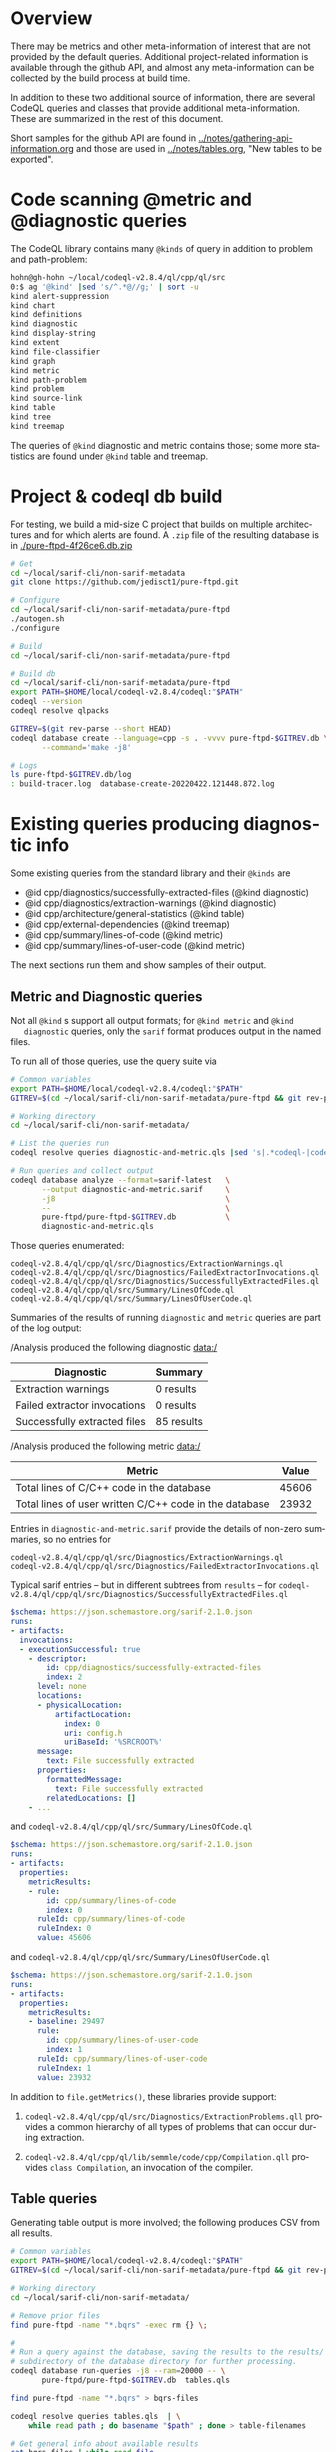 # -*- coding: utf-8 -*-
# Created [Thu Apr 14 10:16:37 2022]
#+TITLE: 
#+AUTHOR: Michael Hohn
#+LANGUAGE:  en
#+TEXT:      
#+OPTIONS: ^:{} H:2 num:t \n:nil @:t ::t |:t ^:nil f:t *:t TeX:t LaTeX:t skip:nil p:nil
#+OPTIONS: toc:nil
#+HTML_HEAD: <link rel="stylesheet" type="text/css" href="./l3style.css"/>
#+HTML: <div id="toc">
#+TOC: headlines 2        insert TOC here, with two headline levels
#+HTML: </div> 
# 
#+HTML: <div id="org-content">

* Overview
  There may be metrics and other meta-information of interest that are not
  provided by the default queries.  Additional project-related information is
  available through the github API, and almost any meta-information can be
  collected by the build process at build time.

  In addition to these two additional source of information, there are several
  CodeQL queries and classes that provide additional meta-information.  These are
  summarized in the rest of this document.

  Short samples for the github API are found in
  [[../notes/gathering-api-information.org]] and those are used in
  [[../notes/tables.org]], "New tables to be exported".

* Code scanning @metric and @diagnostic queries
  The CodeQL library contains many =@kinds= of query in addition to problem and
  path-problem:
  #+BEGIN_SRC sh
    hohn@gh-hohn ~/local/codeql-v2.8.4/ql/cpp/ql/src
    0:$ ag '@kind' |sed 's/^.*@//g;' | sort -u
    kind alert-suppression
    kind chart
    kind definitions
    kind diagnostic
    kind display-string
    kind extent
    kind file-classifier
    kind graph
    kind metric
    kind path-problem
    kind problem
    kind source-link
    kind table
    kind tree
    kind treemap
  #+END_SRC

  The queries of =@kind= diagnostic and metric contains those; some more
  statistics are found under =@kind= table and treemap.

* Project & codeql db build
  For testing, we build a mid-size C project that builds on multiple architectures
  and for which alerts are found.  A =.zip= file of the resulting database is in
  [[./pure-ftpd-4f26ce6.db.zip]]

  #+BEGIN_SRC sh
    # Get
    cd ~/local/sarif-cli/non-sarif-metadata 
    git clone https://github.com/jedisct1/pure-ftpd.git

    # Configure
    cd ~/local/sarif-cli/non-sarif-metadata/pure-ftpd
    ./autogen.sh 
    ./configure

    # Build
    cd ~/local/sarif-cli/non-sarif-metadata/pure-ftpd

    # Build db
    cd ~/local/sarif-cli/non-sarif-metadata/pure-ftpd
    export PATH=$HOME/local/codeql-v2.8.4/codeql:"$PATH"
    codeql --version
    codeql resolve qlpacks

    GITREV=$(git rev-parse --short HEAD)
    codeql database create --language=cpp -s . -vvvv pure-ftpd-$GITREV.db \
           --command='make -j8' 

    # Logs
    ls pure-ftpd-$GITREV.db/log
    : build-tracer.log  database-create-20220422.121448.872.log
  #+END_SRC

* Existing queries producing diagnostic info
  Some existing queries from the standard library and their =@kinds= are
  - @id cpp/diagnostics/successfully-extracted-files (@kind diagnostic)
  - @id cpp/diagnostics/extraction-warnings (@kind diagnostic)
  - @id cpp/architecture/general-statistics (@kind table)
  - @id cpp/external-dependencies (@kind treemap)
  - @id cpp/summary/lines-of-code (@kind metric)
  - @id cpp/summary/lines-of-user-code (@kind metric)

  The next sections run them and show samples of their output.
  
** Metric and Diagnostic queries
   Not all =@kind= s support all output formats; for =@kind metric= and =@kind
   diagnostic= queries, only the =sarif= format produces output in the named files.

   To run all of those queries, use the query suite via
   #+BEGIN_SRC sh
     # Common variables
     export PATH=$HOME/local/codeql-v2.8.4/codeql:"$PATH"
     GITREV=$(cd ~/local/sarif-cli/non-sarif-metadata/pure-ftpd && git rev-parse --short HEAD)

     # Working directory
     cd ~/local/sarif-cli/non-sarif-metadata/

     # List the queries run
     codeql resolve queries diagnostic-and-metric.qls |sed 's|.*codeql-|codeql-|g;'

     # Run queries and collect output
     codeql database analyze --format=sarif-latest   \
            --output diagnostic-and-metric.sarif     \
            -j8                                      \
            --                                       \
            pure-ftpd/pure-ftpd-$GITREV.db           \
            diagnostic-and-metric.qls
   #+END_SRC

   Those queries enumerated:
   #+BEGIN_SRC text
     codeql-v2.8.4/ql/cpp/ql/src/Diagnostics/ExtractionWarnings.ql
     codeql-v2.8.4/ql/cpp/ql/src/Diagnostics/FailedExtractorInvocations.ql
     codeql-v2.8.4/ql/cpp/ql/src/Diagnostics/SuccessfullyExtractedFiles.ql
     codeql-v2.8.4/ql/cpp/ql/src/Summary/LinesOfCode.ql
     codeql-v2.8.4/ql/cpp/ql/src/Summary/LinesOfUserCode.ql
   #+END_SRC

   Summaries of the results of running =diagnostic= and =metric= queries are part
   of the log output:

   /Analysis produced the following diagnostic data:/
   |          Diagnostic          |  Summary   |
   |------------------------------+------------+
   | Extraction warnings          | 0 results  |
   | Failed extractor invocations | 0 results  |
   | Successfully extracted files | 85 results |

   /Analysis produced the following metric data:/
   |                         Metric                         | Value |
   |--------------------------------------------------------+-------+
   | Total lines of C/C++ code in the database              | 45606 |
   | Total lines of user written C/C++ code in the database | 23932 |

   Entries in =diagnostic-and-metric.sarif= provide the details of non-zero
   summaries, so no entries for
   #+BEGIN_SRC text
     codeql-v2.8.4/ql/cpp/ql/src/Diagnostics/ExtractionWarnings.ql
     codeql-v2.8.4/ql/cpp/ql/src/Diagnostics/FailedExtractorInvocations.ql
   #+END_SRC

   Typical sarif entries -- but in different subtrees from =results= -- for
   =codeql-v2.8.4/ql/cpp/ql/src/Diagnostics/SuccessfullyExtractedFiles.ql=
   #+BEGIN_SRC yaml
     $schema: https://json.schemastore.org/sarif-2.1.0.json
     runs:
     - artifacts:
       invocations:
       - executionSuccessful: true
         - descriptor:
             id: cpp/diagnostics/successfully-extracted-files
             index: 2
           level: none
           locations:
           - physicalLocation:
               artifactLocation:
                 index: 0
                 uri: config.h
                 uriBaseId: '%SRCROOT%'
           message:
             text: File successfully extracted
           properties:
             formattedMessage:
               text: File successfully extracted
             relatedLocations: []
         - ...
   #+END_SRC

   and =codeql-v2.8.4/ql/cpp/ql/src/Summary/LinesOfCode.ql=
   #+BEGIN_SRC yaml
     $schema: https://json.schemastore.org/sarif-2.1.0.json
     runs:
     - artifacts:
       properties:
         metricResults:
         - rule:
             id: cpp/summary/lines-of-code
             index: 0
           ruleId: cpp/summary/lines-of-code
           ruleIndex: 0
           value: 45606
   #+END_SRC

   and =codeql-v2.8.4/ql/cpp/ql/src/Summary/LinesOfUserCode.ql=
   #+BEGIN_SRC yaml
     $schema: https://json.schemastore.org/sarif-2.1.0.json
     runs:
     - artifacts:
       properties:
         metricResults:
         - baseline: 29497
           rule:
             id: cpp/summary/lines-of-user-code
             index: 1
           ruleId: cpp/summary/lines-of-user-code
           ruleIndex: 1
           value: 23932
   #+END_SRC

   In addition to =file.getMetrics()=, these libraries provide support:
   1. =codeql-v2.8.4/ql/cpp/ql/src/Diagnostics/ExtractionProblems.qll= provides a
      common hierarchy of all types of problems that can occur during extraction.
      # ~/local/codeql-v2.8.4/ql/cpp/ql/src/Diagnostics/ExtractionProblems.qll:

   2. =codeql-v2.8.4/ql/cpp/ql/lib/semmle/code/cpp/Compilation.qll= provides
      =class Compilation=, an invocation of the compiler.
      # file:~/local/codeql-v2.8.4/ql/cpp/ql/lib/semmle/code/cpp/Compilation.qll
   
** Table queries
   Generating table output is more involved; the following produces CSV from all results.
   #+BEGIN_SRC sh
     # Common variables
     export PATH=$HOME/local/codeql-v2.8.4/codeql:"$PATH"
     GITREV=$(cd ~/local/sarif-cli/non-sarif-metadata/pure-ftpd && git rev-parse --short HEAD)

     # Working directory
     cd ~/local/sarif-cli/non-sarif-metadata/

     # Remove prior files
     find pure-ftpd -name "*.bqrs" -exec rm {} \; 

     # 
     # Run a query against the database, saving the results to the results/
     # subdirectory of the database directory for further processing.
     codeql database run-queries -j8 --ram=20000 -- \
            pure-ftpd/pure-ftpd-$GITREV.db  tables.qls

     find pure-ftpd -name "*.bqrs" > bqrs-files

     codeql resolve queries tables.qls  | \
         while read path ; do basename "$path" ; done > table-filenames

     # Get general info about available results
     cat bqrs-files | while read file 
     do
         codeql bqrs info --format=text -- "$file"
     done 

     # Format result as csv for processing
     codeql bqrs decode  --result-set="#select" \
            --format=csv \
            --entities=all -- "$file"

     # Format results as text for reading
     cat bqrs-files | while read file
     do
         echo "==> $file <=="
         codeql bqrs decode  --result-set="#select" \
                --format=text \
                --entities=all -- "$file" |\
             sed 's/\+--/|--/g;' | sed 's/--\+/--|/g;'
     done

   #+END_SRC

   Repository-level results:

   ==> /cpp-queries/Metrics/Internal/DiagnosticsSumElapsedTimes.bqrs <==
   | sum_frontend_elapsed_seconds | sum_extractor_elapsed_seconds |
   |------------------------------|-------------------------------|
   |                          6.0 |                           4.0 |

   ==> /cpp-queries/Architecture/General Top-Level Information/GeneralStatistics.bqrs <==
   |          Title          | Value |
   |-------------------------|-------|
   | Number of Files         | 363   |
   | Number of Unions        | 8     |
   | Number of C Files       | 53    |
   | Number of Structs       | 235   |
   | Number of Namespaces    | 1     |
   | Number of Functions     | 1851  |
   | Number of Header Files  | 310   |
   | Number of Classes       | 0     |
   | Number of C++ Files     | 0     |
   | Number of Lines Of Code | 45606 |
   | Self-Containedness      | 100%  |

   Data to external API (truncated to fit):

   ==> /cpp-queries/Security/CWE/CWE-020/CountUntrustedDataToExternalAPI.bqrs <==
   | ID of externalApi |            externalApi            | numberOfUses | numberOfUntrustedSources |
   |-------------------|-----------------------------------|--------------|--------------------------|
   |                 1 | read [param 1]                    |            4 |                        4 |
   |                 2 | read [param 2]                    |            4 |                        4 |
   |                 4 | __builtin___memmove_chk [param 2] |            1 |                        1 |
   |                 0 | fwrite [param 2]                  |            1 |                        1 |
   |                 3 | poll [param 2]                    |            1 |                        1 |

   ==> /cpp-queries/Security/CWE/CWE-020/IRCountUntrustedDataToExternalAPI.bqrs <==
   | ID of externalApi |            externalApi            | numberOfUses | numberOfUntrustedSources |
   |-------------------|-----------------------------------|--------------|--------------------------|
   |                 9 | read [param 1]                    |           12 |                        6 |
   |                 7 | free [param 0]                    |           27 |                        5 |
   |                16 | poll [param 2]                    |            3 |                        3 |
   |                12 | __builtin_object_size [param 0]   |            2 |                        2 |

   Hub classes (truncated to fit):
   ==> /cpp-queries/Architecture/General Class-Level Information/HubClasses.bqrs <==
   | ID of Class |                    Class                    |                                                                            URL for Class                                                                            | AfferentCoupling | EfferentCoupling |
   |-------------|---------------------------------------------|---------------------------------------------------------------------------------------------------------------------------------------------------------------------|------------------|------------------|
   |       39174 | in_addr                                     | file:///Applications/Xcode-11.4.1.app/Contents/Developer/Platforms/MacOSX.platform/Developer/SDKs/MacOSX.sdk/usr/include/netinet/in.h:301:8:301:14                  |                8 |                0 |
   |       15020 | __darwin_fp_status                          | file:///Applications/Xcode-11.4.1.app/Contents/Developer/Platforms/MacOSX.platform/Developer/SDKs/MacOSX.sdk/usr/include/mach/i386/_structs.h:150:1:150:17          |                6 |                0 |
   |       15007 | __darwin_xmm_reg                            | file:///Applications/Xcode-11.4.1.app/Contents/Developer/Platforms/MacOSX.platform/Developer/SDKs/MacOSX.sdk/usr/include/mach/i386/_structs.h:213:1:213:15          |                6 |                0 |
   |       15013 | __darwin_mmst_reg                           | file:///Applications/Xcode-11.4.1.app/Contents/Developer/Platforms/MacOSX.platform/Developer/SDKs/MacOSX.sdk/usr/include/mach/i386/_structs.h:194:1:194:16          |                6 |                0 |
   |       15042 | __darwin_fp_control                         | file:///Applications/Xcode-11.4.1.app/Contents/Developer/Platforms/MacOSX.platform/Developer/SDKs/MacOSX.sdk/usr/include/mach/i386/_structs.h:92:1:92:18            |                6 |                0 |


** Treemap queries
   The treemap queries are a large collection of code metrics intended for display
   as a treemap; the queries themselves produce table output.  These metrics are
   not further explored here, but listed for completeness:
   #+BEGIN_SRC sh
     hohn@gh-hohn ~/local/codeql-v2.8.4/ql/cpp/ql/src
     0:$ ag -l 'kind treemap'
     Metrics/Classes/CLackOfCohesionHS.ql
     Metrics/Classes/CHalsteadVocabulary.ql
     Metrics/Classes/CNumberOfFunctions.ql
     Metrics/Classes/CHalsteadLength.ql
     Metrics/Classes/CPercentageOfComplexCode.ql
     Metrics/Classes/CSizeOfAPI.ql
     Metrics/Classes/CLinesOfCode.ql
     Metrics/Classes/CAfferentCoupling.ql
     Metrics/Classes/CEfferentCoupling.ql
     Metrics/Classes/CHalsteadVolume.ql
     Metrics/Classes/CHalsteadEffort.ql
     Metrics/Classes/CResponse.ql
     Metrics/Classes/CHalsteadDifficulty.ql
     Metrics/Classes/CHalsteadBugs.ql
     Metrics/Classes/CInheritanceDepth.ql
     Metrics/Classes/CNumberOfStatements.ql
     Metrics/Classes/CSpecialisation.ql
     Metrics/Classes/CLackOfCohesionCK.ql
     Metrics/Classes/CNumberOfFields.ql
     Metrics/Dependencies/ExternalDependencies.ql
     Metrics/Files/FLinesOfCommentedOutCode.ql
     Metrics/Files/NumberOfParameters.ql
     Metrics/Files/FHalsteadLength.ql
     Metrics/Files/FLines.ql
     Metrics/Files/FHalsteadVocabulary.ql
     Metrics/Files/FCommentRatio.ql
     Metrics/Files/FTransitiveIncludes.ql
     Metrics/Files/AutogeneratedLOC.ql
     Metrics/Files/FLinesOfCode.ql
     Metrics/Files/FNumberOfClasses.ql
     Metrics/Files/NumberOfGlobals.ql
     Metrics/Files/NumberOfPublicGlobals.ql
     Metrics/Files/FNumberOfTests.ql
     Metrics/Files/FTimeInFrontend.ql
     Metrics/Files/FTodoComments.ql
     Metrics/Files/FCyclomaticComplexity.ql
     Metrics/Files/NumberOfFunctions.ql
     Metrics/Files/FTransitiveSourceIncludes.ql
     Metrics/Files/FHalsteadDifficulty.ql
     Metrics/Files/FHalsteadBugs.ql
     Metrics/Files/FLinesOfComments.ql
     Metrics/Files/ConditionalSegmentLines.ql
     Metrics/Files/FMacroRatio.ql
     Metrics/Files/ConditionalSegmentConditions.ql
     Metrics/Files/FHalsteadEffort.ql
     Metrics/Files/FAfferentCoupling.ql
     Metrics/Files/FHalsteadVolume.ql
     Metrics/Files/FDirectIncludes.ql
     Metrics/Files/NumberOfPublicFunctions.ql
     Metrics/Files/FEfferentCoupling.ql
     Metrics/Files/FunctionLength.ql
     Metrics/Functions/FunCyclomaticComplexity.ql
     Metrics/Functions/StatementNestingDepth.ql
     Metrics/Functions/FunLinesOfCode.ql
     Metrics/Functions/FunNumberOfCalls.ql
     Metrics/Functions/FunPercentageOfComments.ql
     Metrics/Functions/FunNumberOfStatements.ql
     Metrics/Functions/FunIterationNestingDepth.ql
     Metrics/Functions/FunNumberOfParameters.ql
     Metrics/Functions/FunLinesOfComments.ql

   #+END_SRC

** Custom queries  
   This script and the =metrics01.ql= files serve as starting point for custom
   metric / diagnostic queries using the CodeQL =File=, =Compilation=, or
   =Diagnostic= classes.
   #+BEGIN_SRC sh
     # Common variables
     export PATH=$HOME/local/codeql-v2.8.4/codeql:"$PATH"
     GITREV=$(cd ~/local/sarif-cli/non-sarif-metadata/pure-ftpd && git rev-parse --short HEAD)

     # Working directory
     cd ~/local/sarif-cli/non-sarif-metadata/

     # Run the custom query
     codeql database analyze --format=sarif-latest \
            --output metrics01.sarif                         \
            -j8                                              \
            --                                               \
            pure-ftpd/pure-ftpd-$GITREV.db                   \
            metrics01.ql

   #+END_SRC

   with log output:

   /Analysis produced the following diagnostic data:/
     | Diagnostic | Summary |
     |------------+----------+
     | metrics01  | 1 result |

#+HTML: </div> 
